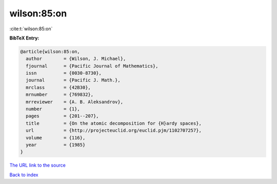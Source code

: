 wilson:85:on
============

:cite:t:`wilson:85:on`

**BibTeX Entry:**

.. code-block:: bibtex

   @article{wilson:85:on,
     author        = {Wilson, J. Michael},
     fjournal      = {Pacific Journal of Mathematics},
     issn          = {0030-8730},
     journal       = {Pacific J. Math.},
     mrclass       = {42B30},
     mrnumber      = {769832},
     mrreviewer    = {A. B. Aleksandrov},
     number        = {1},
     pages         = {201--207},
     title         = {On the atomic decomposition for {H}ardy spaces},
     url           = {http://projecteuclid.org/euclid.pjm/1102707257},
     volume        = {116},
     year          = {1985}
   }
`The URL link to the source <http://projecteuclid.org/euclid.pjm/1102707257>`_


`Back to index <../By-Cite-Keys.html>`_
